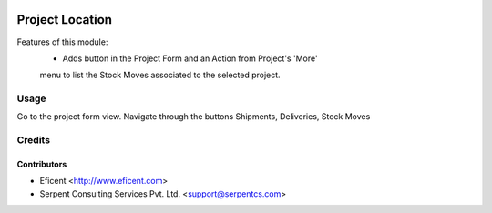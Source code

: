 .. image:: https://img.shields.io/badge/licence-AGPL--3-blue.svg
   :target: http://www.gnu.org/licenses/agpl-3.0-standalone.html
   :alt: License: AGPL-3

================
Project Location
================
Features of this module:
    - Adds button in the Project Form and an Action from Project's 'More'
    menu to list the Stock Moves associated to the selected project.


Usage
=====

Go to the project form view. Navigate through the buttons Shipments,
Deliveries, Stock Moves


Credits
=======

Contributors
------------

* Eficent <http://www.eficent.com>
* Serpent Consulting Services Pvt. Ltd. <support@serpentcs.com>
